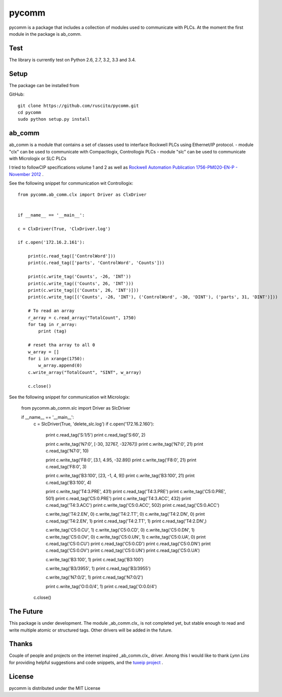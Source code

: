 pycomm
======
pycomm is a package that includes a collection of modules used to communicate with PLCs.
At the moment the first module in the package is ab_comm. 

Test
~~~~
The library is currently test on Python 2.6, 2.7, 3.2, 3.3 and 3.4.

.. image:: https://travis-ci.org/ruscito/pycomm.svg?branch=master
    :target: https://travis-ci.org/ruscito/pycomm

Setup
~~~~~
The package can be installed from

GitHub:
::

    git clone https://github.com/ruscito/pycomm.git
    cd pycomm
    sudo python setup.py install

    
ab_comm
~~~~~~~
ab_comm is a module that contains a set of classes used to interface Rockwell PLCs using Ethernet/IP protocol.
- module "clx" can be used to communicate with Compactlogix, Controllogix PLCs
- module "slc" can be used to communicate with Micrologix or SLC PLCs

I tried to followCIP specifications volume 1 and 2 as well as `Rockwell Automation Publication 1756-PM020-EN-P - November 2012`_ .

.. _Rockwell Automation Publication 1756-PM020-EN-P - November 2012: http://literature.rockwellautomation.com/idc/groups/literature/documents/pm/1756-pm020_-en-p.pdf

See the following snippet for communication wit Controllogix:
 
::    
    
    from pycomm.ab_comm.clx import Driver as ClxDriver


    if __name__ == '__main__':

    c = ClxDriver(True, 'ClxDriver.log')

    if c.open('172.16.2.161'):

        print(c.read_tag(['ControlWord']))
        print(c.read_tag(['parts', 'ControlWord', 'Counts']))

        print(c.write_tag('Counts', -26, 'INT'))
        print(c.write_tag(('Counts', 26, 'INT')))
        print(c.write_tag([('Counts', 26, 'INT')]))
        print(c.write_tag([('Counts', -26, 'INT'), ('ControlWord', -30, 'DINT'), ('parts', 31, 'DINT')]))

        # To read an array
        r_array = c.read_array("TotalCount", 1750)
        for tag in r_array:
            print (tag)

        # reset tha array to all 0
        w_array = []
        for i in xrange(1750):
            w_array.append(0)
        c.write_array("TotalCount", "SINT", w_array)

        c.close()

See the following snippet for communication wit Micrologix:

    from pycomm.ab_comm.slc import Driver as SlcDriver


    if __name__ == '__main__':
        c = SlcDriver(True, 'delete_slc.log')
        if c.open('172.16.2.160'):

            print c.read_tag('S:1/5')
            print c.read_tag('S:60', 2)

            print c.write_tag('N7:0', [-30, 32767, -32767])
            print c.write_tag('N7:0', 21)
            print c.read_tag('N7:0', 10)

            print c.write_tag('F8:0', [3.1, 4.95, -32.89])
            print c.write_tag('F8:0', 21)
            print c.read_tag('F8:0', 3)

            print c.write_tag('B3:100', [23, -1, 4, 9])
            print c.write_tag('B3:100', 21)
            print c.read_tag('B3:100', 4)

            print c.write_tag('T4:3.PRE', 431)
            print c.read_tag('T4:3.PRE')
            print c.write_tag('C5:0.PRE', 501)
            print c.read_tag('C5:0.PRE')
            print c.write_tag('T4:3.ACC', 432)
            print c.read_tag('T4:3.ACC')
            print c.write_tag('C5:0.ACC', 502)
            print c.read_tag('C5:0.ACC')

            c.write_tag('T4:2.EN', 0)
            c.write_tag('T4:2.TT', 0)
            c.write_tag('T4:2.DN', 0)
            print c.read_tag('T4:2.EN', 1)
            print c.read_tag('T4:2.TT', 1)
            print c.read_tag('T4:2.DN',)

            c.write_tag('C5:0.CU', 1)
            c.write_tag('C5:0.CD', 0)
            c.write_tag('C5:0.DN', 1)
            c.write_tag('C5:0.OV', 0)
            c.write_tag('C5:0.UN', 1)
            c.write_tag('C5:0.UA', 0)
            print c.read_tag('C5:0.CU')
            print c.read_tag('C5:0.CD')
            print c.read_tag('C5:0.DN')
            print c.read_tag('C5:0.OV')
            print c.read_tag('C5:0.UN')
            print c.read_tag('C5:0.UA')

            c.write_tag('B3:100', 1)
            print c.read_tag('B3:100')

            c.write_tag('B3/3955', 1)
            print c.read_tag('B3/3955')

            c.write_tag('N7:0/2', 1)
            print c.read_tag('N7:0/2')

            print c.write_tag('O:0.0/4', 1)
            print c.read_tag('O:0.0/4')

        c.close()



The Future
~~~~~~~~~~
This package is under development. The module _ab_comm.clx_ is not completed yet, but stable enough to read and write
multiple atomic or structured tags. Other drivers will be added in the future.


Thanks
~~~~~~
Couple of people and projects on the internet inspired _ab_comm.clx_ driver. Among this I would like to thank 
*Lynn Lins* for providing helpful suggestions and code snippets, and the `tuxeip project`_ .
 
.. _tuxeip project: https://code.google.com/p/tuxeip/

 
License
~~~~~~~
pycomm is distributed under the MIT License
  